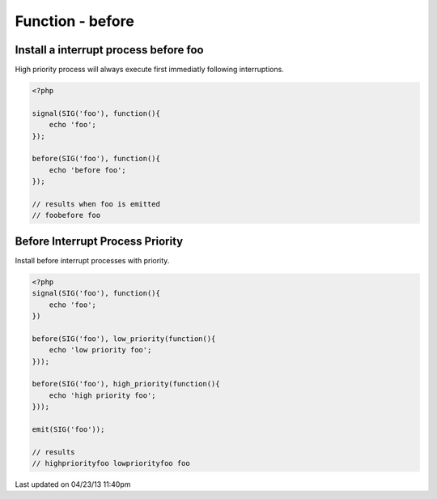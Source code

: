 .. /before.php generated using docpx on 04/23/13 11:40pm


Function - before
*****************


.. function:: before($signal, $process)


    Installs the given process to interrupt the signal ``$signal`` when emitted.
    
    Interruption processes installed using this function interrupt directly 
    after a signal is emitted.
    
    .. warning:: 
    
       Interruptions are not a fix for improperly executing process priorities 
       within a signal.
       
       If unexpected process priority are being executed debug them... 
    
    .. note::
    
       Interruptions use the same prioritizing as the Processor.

    :param callable|process: PHP Callable or \XPSPL\Process.

    :rtype: object Process


Install a interrupt process before foo
######################################

High priority process will always execute first immediatly following 
interruptions.

.. code-block:: php

   <?php
   
   signal(SIG('foo'), function(){
       echo 'foo';
   });

   before(SIG('foo'), function(){
       echo 'before foo';
   });

   // results when foo is emitted
   // foobefore foo

Before Interrupt Process Priority
#################################

Install before interrupt processes with priority.

.. code-block:: php

   <?php
   signal(SIG('foo'), function(){
       echo 'foo';
   })
   
   before(SIG('foo'), low_priority(function(){
       echo 'low priority foo';
   }));
   
   before(SIG('foo'), high_priority(function(){
       echo 'high priority foo';
   }));
   
   emit(SIG('foo'));

   // results
   // highpriorityfoo lowpriorityfoo foo




Last updated on 04/23/13 11:40pm